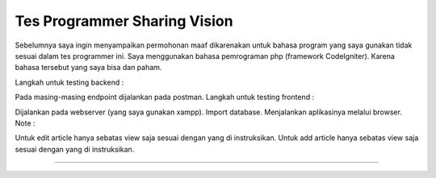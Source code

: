 ###################
Tes Programmer Sharing Vision
###################

Sebelumnya saya ingin menyampaikan permohonan maaf dikarenakan untuk bahasa program yang saya gunakan tidak sesuai dalam tes programmer ini. Saya menggunakan bahasa pemrograman php (framework CodeIgniter). Karena bahasa tersebut yang saya bisa dan paham.

Langkah untuk testing backend :

Pada masing-masing endpoint dijalankan pada postman.
Langkah untuk testing frontend :

Dijalankan pada webserver (yang saya gunakan xampp).
Import database.
Menjalankan aplikasinya melalui browser.
Note :

Untuk edit article hanya sebatas view saja sesuai dengan yang di instruksikan.
Untuk add article hanya sebatas view saja sesuai dengan yang di instruksikan.

*******************

